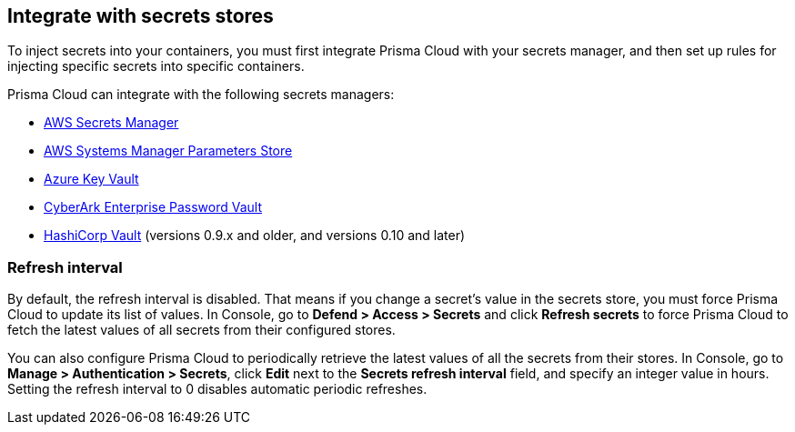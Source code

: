 == Integrate with secrets stores

To inject secrets into your containers, you must first integrate Prisma Cloud with your secrets manager, and then set up rules for injecting specific secrets into specific containers.

Prisma Cloud can integrate with the following secrets managers:

* xref:../secrets/secrets_stores/aws_secrets_manager.adoc#[AWS Secrets Manager]
* xref:../secrets/secrets_stores/aws_systems_manager_parameters_store.adoc#[AWS Systems Manager Parameters Store]
* xref:../secrets/secrets_stores/azure_key_vault.adoc#[Azure Key Vault]
* xref:../secrets/secrets_stores/cyberark_enterprise_password_vault.adoc#[CyberArk Enterprise Password Vault]
* xref:../secrets/secrets_stores/hashicorp_vault.adoc#[HashiCorp Vault] (versions 0.9.x and older, and versions 0.10 and later)


=== Refresh interval

By default, the refresh interval is disabled.
That means if you change a secret’s value in the secrets store, you must force Prisma Cloud to update its list of values.
In Console, go to *Defend > Access > Secrets* and click *Refresh secrets* to force Prisma Cloud to fetch the latest values of all secrets from their configured stores.

You can also configure Prisma Cloud to periodically retrieve the latest values of all the secrets from their stores.
In Console, go to *Manage > Authentication > Secrets*, click *Edit* next to the *Secrets refresh interval* field, and specify an integer value in hours.
Setting the refresh interval to 0 disables automatic periodic refreshes.
